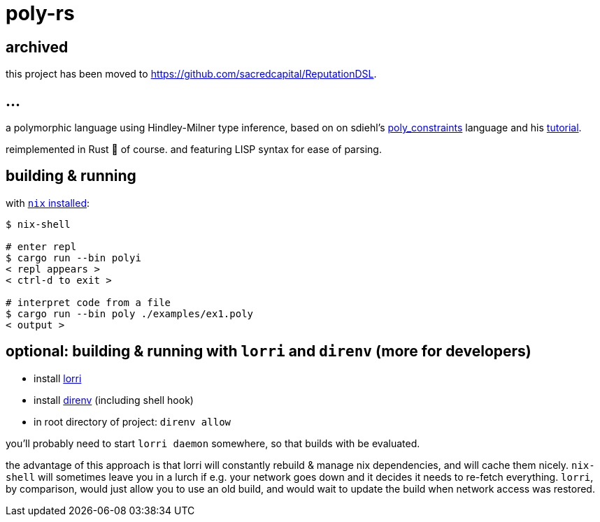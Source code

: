 = poly-rs

== archived

this project has been moved to https://github.com/sacredcapital/ReputationDSL.

== ...

a polymorphic language using Hindley-Milner type inference, based on on sdiehl's https://github.com/sdiehl/write-you-a-haskell/tree/master/chapter7/poly_constraints[poly_constraints] language and his http://dev.stephendiehl.com/fun/006_hindley_milner.html[tutorial].

reimplemented in Rust 🦀 of course.
and featuring LISP syntax for ease of parsing.

== building & running

with https://nixos.org/download.html[`nix` installed]:

----
$ nix-shell

# enter repl
$ cargo run --bin polyi
< repl appears >
< ctrl-d to exit >

# interpret code from a file
$ cargo run --bin poly ./examples/ex1.poly
< output >
----

== optional: building & running with `lorri` and `direnv` (more for developers)

* install https://github.com/target/lorri[lorri]
* install https://github.com/direnv/direnv[direnv] (including shell hook)
* in root directory of project: `direnv allow`

you'll probably need to start `lorri daemon` somewhere, so that builds with be evaluated.

the advantage of this approach is that lorri will constantly rebuild & manage nix dependencies, and will cache them nicely.
`nix-shell` will sometimes leave you in a lurch if e.g. your network goes down and it decides it needs to re-fetch everything.
`lorri`, by comparison, would just allow you to use an old build, and would wait to update the build when network access was restored.
